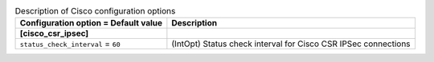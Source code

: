 ..
    Warning: Do not edit this file. It is automatically generated from the
    software project's code and your changes will be overwritten.

    The tool to generate this file lives in openstack-doc-tools repository.

    Please make any changes needed in the code, then run the
    autogenerate-config-doc tool from the openstack-doc-tools repository, or
    ask for help on the documentation mailing list, IRC channel or meeting.

.. _neutron-cisco:

.. list-table:: Description of Cisco configuration options
   :header-rows: 1
   :class: config-ref-table

   * - Configuration option = Default value
     - Description
   * - **[cisco_csr_ipsec]**
     -
   * - ``status_check_interval`` = ``60``
     - (IntOpt) Status check interval for Cisco CSR IPSec connections
